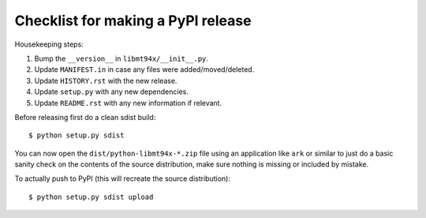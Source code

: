 ===================================
Checklist for making a PyPI release
===================================

Housekeeping steps:

1. Bump the ``__version__`` in ``libmt94x/__init__.py``.

#. Update ``MANIFEST.in`` in case any files were added/moved/deleted.

#. Update ``HISTORY.rst`` with the new release.

#. Update ``setup.py`` with any new dependencies.

#. Update ``README.rst`` with any new information if relevant.

Before releasing first do a clean sdist build::

    $ python setup.py sdist

You can now open the ``dist/python-libmt94x-*.zip`` file using an application
like ``ark`` or similar to just do a basic sanity check on the contents of the
source distribution, make sure nothing is missing or included by mistake.

To actually push to PyPI (this will recreate the source distribution)::

    $ python setup.py sdist upload
